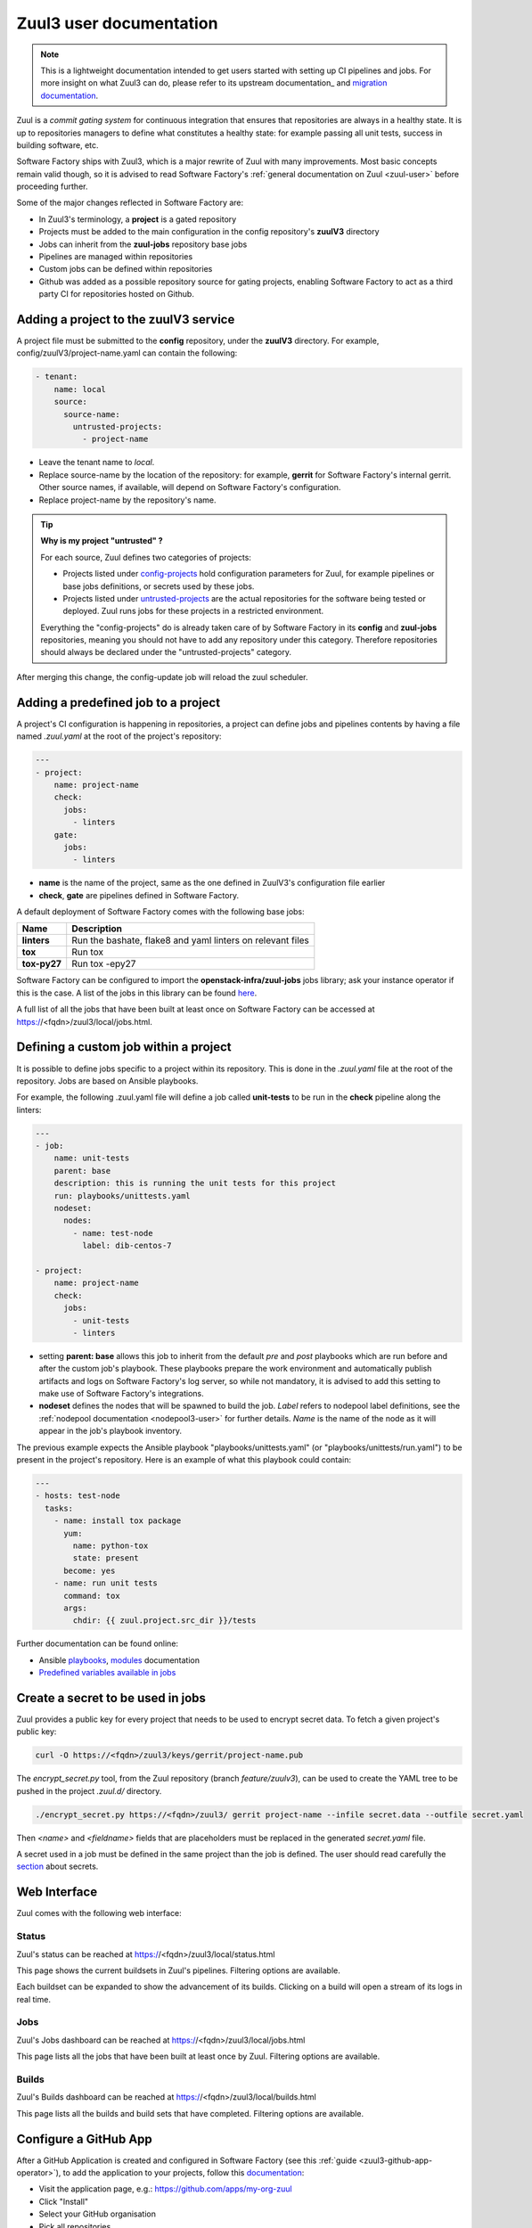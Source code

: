 .. _zuul3-user:

Zuul3 user documentation
========================

.. note::

  This is a lightweight documentation intended to get users started with setting
  up CI pipelines and jobs. For more insight on what Zuul3 can do, please refer
  to its upstream documentation_ and `migration documentation`_.

.. _documentation: https://docs.openstack.org/infra/zuul/feature/zuulv3/user/
.. _`migration documentation`: https://docs.openstack.org/infra/manual/zuulv3.html

Zuul is a *commit gating system* for continuous integration that ensures that
repositories are always in a healthy state. It is up to repositories managers
to define what constitutes a healthy state: for example passing all unit tests,
success in building software, etc.

Software Factory ships with Zuul3, which is a major rewrite of Zuul with many improvements.
Most basic concepts remain valid though, so it is advised to read Software Factory's
:ref:`general documentation on Zuul <zuul-user>` before proceeding further.

Some of the major changes reflected in Software Factory are:

* In Zuul3's terminology, a **project** is a gated repository
* Projects must be added to the main configuration in the config repository's **zuulV3** directory
* Jobs can inherit from the **zuul-jobs** repository base jobs
* Pipelines are managed within repositories
* Custom jobs can be defined within repositories
* Github was added as a possible repository source for gating projects, enabling
  Software Factory to act as a third party CI for repositories hosted on Github.

.. _zuul3-main-yaml:

Adding a project to the zuulV3 service
--------------------------------------

A project file must be submitted to the **config** repository, under the **zuulV3**
directory. For example, config/zuulV3/project-name.yaml can contain the following:

.. code-block:: yaml

  - tenant:
      name: local
      source:
        source-name:
          untrusted-projects:
            - project-name


* Leave the tenant name to *local*.
* Replace source-name by the location of the repository: for example, **gerrit** for
  Software Factory's internal gerrit. Other source names, if available, will depend
  on Software Factory's configuration.
* Replace project-name by the repository's name.

.. tip::

  **Why is my project "untrusted" ?**

  For each source, Zuul defines two categories of projects:

  * Projects listed under `config-projects`_
    hold configuration parameters for Zuul, for example pipelines or base jobs
    definitions, or secrets used by these jobs.
  * Projects listed under `untrusted-projects`_
    are the actual repositories for the software being tested or deployed. Zuul
    runs jobs for these projects in a restricted environment.

  Everything the "config-projects" do is already taken care of by Software Factory
  in its **config** and **zuul-jobs** repositories, meaning you should not have
  to add any repository under this category. Therefore repositories should always
  be declared under the "untrusted-projects" category.

.. _`config-projects`: https://docs.openstack.org/infra/zuul/admin/tenants.html#attr-tenant.config-projects

.. _`untrusted-projects`: https://docs.openstack.org/infra/zuul/admin/tenants.html#attr-tenant.untrusted-projects

After merging this change, the config-update job will reload the zuul scheduler.

Adding a predefined job to a project
------------------------------------

A project's CI configuration is happening in repositories, a project can define jobs
and pipelines contents by having a file named *.zuul.yaml* at the root of the project's repository:

.. code-block:: yaml

  ---
  - project:
      name: project-name
      check:
        jobs:
          - linters
      gate:
        jobs:
          - linters

* **name** is the name of the project, same as the one defined in
  ZuulV3's configuration file earlier
* **check**, **gate** are pipelines defined in Software Factory.

A default deployment of Software Factory comes with the following base jobs:

============= =============================================================
 Name          Description
============= =============================================================
**linters**    Run the bashate, flake8 and yaml linters on relevant files
**tox**        Run tox
**tox-py27**   Run tox -epy27
============= =============================================================

Software Factory can be configured to import the **openstack-infra/zuul-jobs**
jobs library; ask your instance operator if this is the case. A list of the jobs in this
library can be found here_.

.. _here: https://docs.openstack.org/infra/zuul-jobs/jobs.html

A full list of all the jobs that have been built at least once on Software Factory
can be accessed at https://<fqdn>/zuul3/local/jobs.html.

Defining a custom job within a project
--------------------------------------

It is possible to define jobs specific to a project within its repository. This
is done in the *.zuul.yaml* file at the root of the repository. Jobs are based
on Ansible playbooks.

For example, the following .zuul.yaml file will define a job called **unit-tests**
to be run in the **check** pipeline along the linters:

.. code-block:: yaml

  ---
  - job:
      name: unit-tests
      parent: base
      description: this is running the unit tests for this project
      run: playbooks/unittests.yaml
      nodeset:
        nodes:
          - name: test-node
            label: dib-centos-7

  - project:
      name: project-name
      check:
        jobs:
          - unit-tests
          - linters

* setting **parent: base** allows this job to inherit from the default *pre* and
  *post* playbooks which are run before and after the custom job's playbook.
  These playbooks prepare the work environment and automatically publish artifacts
  and logs on Software Factory's log server, so while not mandatory, it is advised
  to add this setting to make use of Software Factory's integrations.
* **nodeset** defines the nodes that will be spawned to build the job. *Label*
  refers to nodepool label definitions, see the :ref:`nodepool documentation <nodepool3-user>`
  for further details. *Name* is the name of the node as it will appear in
  the job's playbook inventory.

The previous example expects the Ansible playbook "playbooks/unittests.yaml" (or
"playbooks/unittests/run.yaml") to be present in the project's repository. Here
is an example of what this playbook could contain:

.. code-block:: yaml

  ---
  - hosts: test-node
    tasks:
      - name: install tox package
        yum:
          name: python-tox
          state: present
        become: yes
      - name: run unit tests
        command: tox
        args:
          chdir: {{ zuul.project.src_dir }}/tests

Further documentation can be found online:

* Ansible playbooks_, modules_ documentation
* `Predefined variables available in jobs`_

.. _playbooks: http://docs.ansible.com/ansible/latest/playbooks.html

.. _modules: http://docs.ansible.com/ansible/latest/modules_by_category.html

.. _`Predefined variables available in jobs`: https://docs.openstack.org/infra/zuul/feature/zuulv3/user/jobs.html#variables

Create a secret to be used in jobs
----------------------------------

Zuul provides a public key for every project that needs to be used to encrypt
secret data. To fetch a given project's public key:

.. code-block:: bash

  curl -O https://<fqdn>/zuul3/keys/gerrit/project-name.pub

The *encrypt_secret.py* tool, from the Zuul repository (branch *feature/zuulv3*), can be used to
create the YAML tree to be pushed in the project *.zuul.d/* directory.

.. code-block:: bash

  ./encrypt_secret.py https://<fqdn>/zuul3/ gerrit project-name --infile secret.data --outfile secret.yaml

Then *<name>* and *<fieldname>* fields that are placeholders must be replaced in the
generated *secret.yaml* file.

A secret used in a job must be defined in the same project than the job is defined.
The user should read carefully the section_ about secrets.

.. _section: https://docs.openstack.org/infra/zuul/user/config.html?highlight=secret#secret


Web Interface
-------------

Zuul comes with the following web interface:

Status
......

Zuul's status can be reached at https://<fqdn>/zuul3/local/status.html

This page shows the current buildsets in Zuul's pipelines. Filtering options are
available.

Each buildset can be expanded to show the advancement of its builds. Clicking on a build will
open a stream of its logs in real time.

Jobs
....

Zuul's Jobs dashboard can be reached at https://<fqdn>/zuul3/local/jobs.html

This page lists all the jobs that have been built at least once by Zuul. Filtering
options are available.

Builds
......

Zuul's Builds dashboard can be reached at https://<fqdn>/zuul3/local/builds.html

This page lists all the builds and build sets that have completed. Filtering
options are available.


.. _zuul3-github-app-user:

Configure a GitHub App
----------------------

After a GitHub Application is created and configured in Software Factory (see this :ref:`guide <zuul3-github-app-operator>`),
to add the application to your projects, follow this `documentation <https://help.github.com/articles/installing-an-app-in-your-organization/#installing-a-github-app-in-your-organization>`_:

* Visit the application page, e.g.: https://github.com/apps/my-org-zuul
* Click "Install"
* Select your GitHub organisation
* Pick all repositories
* Click "Install"

Then you'll be redirected to the Setup URL with the instruction to finish the configuration, checkout the :ref:`Zuul3 user documentation <zuul3-main-yaml>`:

* Update the config repository to add the projects to the zuul main.yaml file, and
* Create a Pull Request to add a .zuul.yaml to your project and verify it works.
